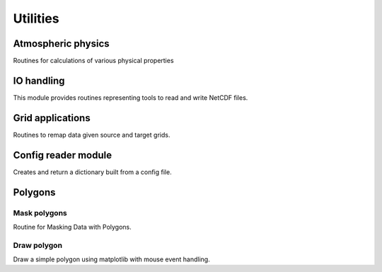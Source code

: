 Utilities
=========

Atmospheric physics
-------------------

Routines for calculations of various physical properties

.. autosummary::
   :toctree: ./generated/

    rcat.utils.atmosphys.rh2sh
    rcat.utils.atmosphys.td2sh
    rcat.utils.atmosphys.sh2td
    rcat.utils.atmosphys.es
    rcat.utils.atmosphys.e
    rcat.utils.atmosphys.td
    rcat.utils.atmosphys.wind2uv
    rcat.utils.atmosphys.uv2wind
    rcat.utils.atmosphys.calc_vaisala

IO handling
-----------

This module provides routines representing tools to read and write NetCDF
files.

.. autosummary::
   :toctree: ./generated/
    
    rcat.utils.file_io.ncdump
    rcat.utils.file_io.openFile
    rcat.utils.file_io.getDimensions
    rcat.utils.file_io.getParams
    rcat.utils.file_io.fracday2datetime
    rcat.utils.file_io.write2netcdf

Grid applications
-----------------

Routines to remap data given source and target grids.

.. autosummary::
   :toctree: ./generated/
    
    rcat.utils.grids.fnCellCorners
    rcat.utils.grids.calc_vertices
    rcat.utils.grids.fnRemapConOperator
    rcat.utils.grids.fnRemapCon
    rcat.utils.grids.add_matrix_NaNs

Config reader module
--------------------

Creates and return a dictionary built from a config file.

.. autosummary::
   :toctree: ./generated/

    rcat.utils.ini_reader.get_config_dict

.. _polygons:

Polygons
--------

Mask polygons
^^^^^^^^^^^^^

Routine for Masking Data with Polygons.

.. autosummary::
   :toctree: ./generated/
   
    rcat.utils.polygons.polygons
    rcat.utils.polygons.mask_region
    rcat.utils.polygons.create_polygon
    rcat.utils.polygons.plot_polygon
    rcat.utils.polygons.topo_mask
    rcat.utils.polygons.find_geo_indices

Draw polygon
^^^^^^^^^^^^

Draw a simple polygon using matplotlib with mouse event handling.

.. autosummary::
   :toctree: ./generated/

    rcat.utils.draw_polygon.Canvas.set_location
    rcat.utils.draw_polygon.Canvas.update_path

